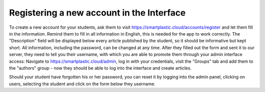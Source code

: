 Registering a new account in the Interface
==========================================

To create a new account for your students, ask them to visit
`https://smartplastic.cloud/accounts/register <https://smartplastic.cloud/accounts/register>`__
and let them fill in the information. Remind them to fill in all information in English,
this is needed for the app to work correctly. The "Description" field will be displayed below
every article published by the student, so it should be informative but kept short. All information,
including the password, can be changed at any time. After they filled out the form and sent it to
our server, they need to tell you their username, with which you are able to promote them through
your admin interface access: Navigate to `https://smartplastic.cloud/admin <https://smartplastic.cloud/admin>`__,
log in with your credentials, visit the "Groups" tab and add them to the "authors" group - now they should be
able to log into the interface and create articles.

Should your student have forgotten his or her password, you can reset it by logging into the admin panel,
clicking on users, selecting the student and click on the form below they username.
